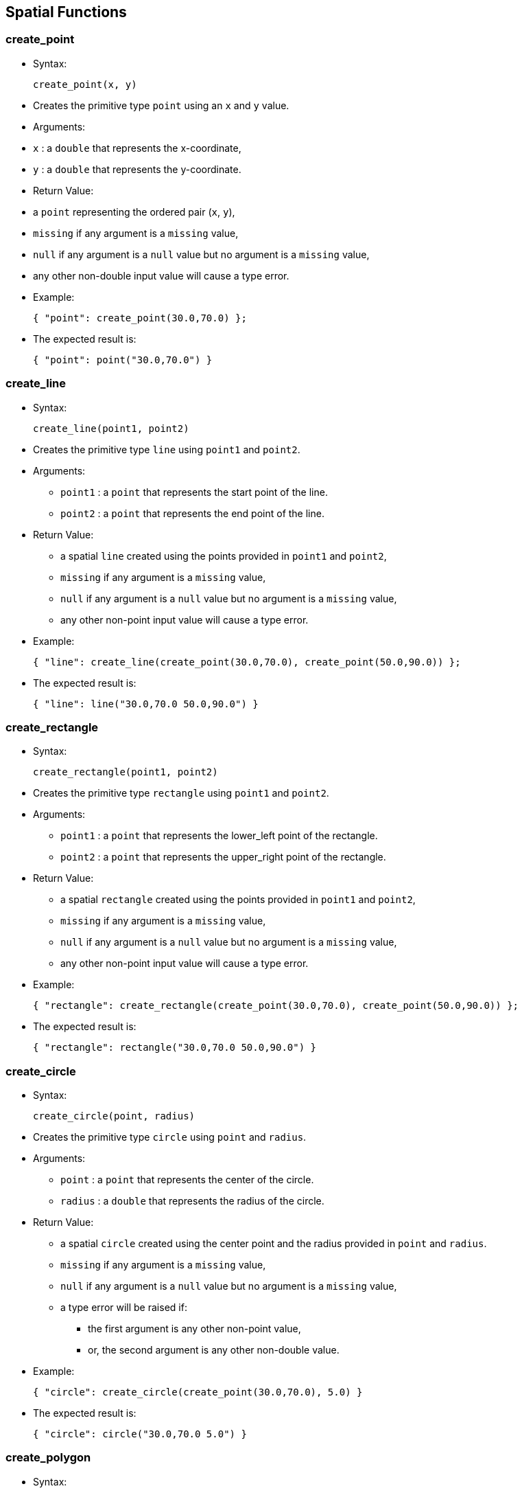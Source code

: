 [[spatial-functions]]
== Spatial Functions

[[create_point]]
=== create_point

* Syntax:
+
------------------
create_point(x, y)
------------------
* Creates the primitive type `point` using an `x` and `y` value.
* Arguments:
* `x` : a `double` that represents the x-coordinate,
* `y` : a `double` that represents the y-coordinate.
* Return Value:
* a `point` representing the ordered pair (`x`, `y`),
* `missing` if any argument is a `missing` value,
* `null` if any argument is a `null` value but no argument is a
`missing` value,
* any other non-double input value will cause a type error.
* Example:
+
-------------------------------------
{ "point": create_point(30.0,70.0) };
-------------------------------------
* The expected result is:
+
-------------------------------
{ "point": point("30.0,70.0") }
-------------------------------

[[create_line]]
=== create_line

* Syntax:
+
---------------------------
create_line(point1, point2)
---------------------------
* Creates the primitive type `line` using `point1` and `point2`.
* Arguments:
** `point1` : a `point` that represents the start point of the line.
** `point2` : a `point` that represents the end point of the line.
* Return Value:
** a spatial `line` created using the points provided in `point1` and
`point2`,
** `missing` if any argument is a `missing` value,
** `null` if any argument is a `null` value but no argument is a
`missing` value,
** any other non-point input value will cause a type error.
* Example:
+
--------------------------------------------------------------------------
{ "line": create_line(create_point(30.0,70.0), create_point(50.0,90.0)) };
--------------------------------------------------------------------------
* The expected result is:
+
---------------------------------------
{ "line": line("30.0,70.0 50.0,90.0") }
---------------------------------------

[[create_rectangle]]
=== create_rectangle

* Syntax:
+
--------------------------------
create_rectangle(point1, point2)
--------------------------------
* Creates the primitive type `rectangle` using `point1` and `point2`.
* Arguments:
** `point1` : a `point` that represents the lower_left point of the
rectangle.
** `point2` : a `point` that represents the upper_right point of the
rectangle.
* Return Value:
** a spatial `rectangle` created using the points provided in `point1`
and `point2`,
** `missing` if any argument is a `missing` value,
** `null` if any argument is a `null` value but no argument is a
`missing` value,
** any other non-point input value will cause a type error.
* Example:
+
------------------------------------------------------------------------------------
{ "rectangle": create_rectangle(create_point(30.0,70.0), create_point(50.0,90.0)) };
------------------------------------------------------------------------------------
* The expected result is:
+
-------------------------------------------------
{ "rectangle": rectangle("30.0,70.0 50.0,90.0") }
-------------------------------------------------

[[create_circle]]
=== create_circle

* Syntax:
+
----------------------------
create_circle(point, radius)
----------------------------
* Creates the primitive type `circle` using `point` and `radius`.
* Arguments:
** `point` : a `point` that represents the center of the circle.
** `radius` : a `double` that represents the radius of the circle.
* Return Value:
** a spatial `circle` created using the center point and the radius
provided in `point` and `radius`.
** `missing` if any argument is a `missing` value,
** `null` if any argument is a `null` value but no argument is a
`missing` value,
** a type error will be raised if:
*** the first argument is any other non-point value,
*** or, the second argument is any other non-double value.
* Example:
+
---------------------------------------------------------
{ "circle": create_circle(create_point(30.0,70.0), 5.0) }
---------------------------------------------------------
* The expected result is:
+
-------------------------------------
{ "circle": circle("30.0,70.0 5.0") }
-------------------------------------

[[create_polygon]]
=== create_polygon

* Syntax:
+
---------------------
create_polygon(array)
---------------------
* Creates the primitive type `polygon` using the double values provided
in the argument `array`. Each two consecutive double values represent a
point starting from the first double value in the array. Note that at
least six double values should be specified, meaning a total of three
points.
* Arguments:
** `array` : an array of doubles representing the points of the polygon.
* Return Value:
** a `polygon`, represents a spatial simple polygon created using the
points provided in `array`.
** `missing` if the argument is a `missing` value,
** `null` if the argument is a `null` value,
** `missing` if any element in the input array is `missing`,
** `null` if any element in the input array is `null` but no element in
the input array is `missing`,
** any other non-array input value or non-double element in the input
array will cause a type error.
* Example:
+
-----------------------------------------------------------------
{ "polygon": create_polygon([1.0,1.0,2.0,2.0,3.0,3.0,4.0,4.0]) };
-----------------------------------------------------------------
* The expected result is:
+
---------------------------------------------------------
{ "polygon": polygon("1.0,1.0 2.0,2.0 3.0,3.0 4.0,4.0") }
---------------------------------------------------------

[[get_xget_y]]
=== get_x/get_y

* Syntax:
+
----------------------------
get_x(point) or get_y(point)
----------------------------
* Returns the x or y coordinates of a point `point`.
* Arguments:
** `point` : a `point`.
* Return Value:
** a `double` representing the x or y coordinates of the point `point`,
** `missing` if the argument is a `missing` value,
** `null` if the argument is a `null` value,
** any other non-point input value will cause a type error.
* Example:
+
-----------------------------------------------------------------------------------------------
{ "x_coordinate": get_x(create_point(2.3,5.0)), "y_coordinate": get_y(create_point(2.3,5.0)) };
-----------------------------------------------------------------------------------------------
* The expected result is:
+
--------------------------------------------
{ "x_coordinate": 2.3, "y_coordinate": 5.0 }
--------------------------------------------

[[get_points]]
=== get_points

* Syntax:
+
--------------------------
get_points(spatial_object)
--------------------------
* Returns an ordered array of the points forming the spatial object
`spatial_object`.
* Arguments:
** `spatial_object` : a `point`, `line`, `rectangle`, `circle`, or
`polygon`.
* Return Value:
** an `array` of the points forming the spatial object `spatial_object`,
** `missing` if the argument is a `missing` value,
** `null` if the argument is a `null` value,
** any other non-spatial-object input value will cause a type error.
* Example:
+
-------------------------------------------------------------
get_points(create_polygon([1.0,1.0,2.0,2.0,3.0,3.0,4.0,4.0]))
-------------------------------------------------------------
* The expected result is:
+
--------------------------------------------------------------------------
[ point("1.0,1.0"), point("2.0,2.0"), point("3.0,3.0"), point("4.0,4.0") ]
--------------------------------------------------------------------------

[[get_centerget_radius]]
=== get_center/get_radius

* Syntax:
+
--------------------------------------------------------------
get_center(circle_expression) or get_radius(circle_expression)
--------------------------------------------------------------
* Returns the center and the radius of a circle `circle_expression`,
respectively.
* Arguments:
** `circle_expression` : a `circle`.
* Return Value:
** a `point` or `double`, represent the center or radius of the circle
`circle_expression`.
** `missing` if the argument is a `missing` value,
** `null` if the argument is a `null` value,
** any other non-circle input value will cause a type error.
* Example:
+
-------------------------------------------------------------------------
{
  "circle_radius": get_radius(create_circle(create_point(6.0,3.0), 1.0)),
  "circle_center": get_center(create_circle(create_point(6.0,3.0), 1.0))
};
-------------------------------------------------------------------------
* The expected result is:
+
-----------------------------------------------------------
{ "circle_radius": 1.0, "circle_center": point("6.0,3.0") }
-----------------------------------------------------------

[[spatial_distance]]
=== spatial_distance

* Syntax:
+
--------------------------------
spatial_distance(point1, point2)
--------------------------------
* Returns the Euclidean distance between `point1` and `point2`.
* Arguments:
** `point1` : a `point`.
** `point2` : a `point`.
* Return Value:
** a `double` as the Euclidean distance between `point1` and `point2`.
** `missing` if any argument is a `missing` value,
** `null` if any argument is a `null` value but no argument is a
`missing` value,
** any other non-point input value will cause a type error.
* Example:
+
----------------------------------------------------------------
spatial_distance(point("47.44,80.65"), create_point(30.0,70.0));
----------------------------------------------------------------
* The expected result is:
+
------------------
20.434678857275934
------------------

[[spatial_area]]
=== spatial_area

* Syntax:
+
-----------------------------------
spatial_area(spatial_2d_expression)
-----------------------------------
* Returns the spatial area of `spatial_2d_expression`.
* Arguments:
** `spatial_2d_expression` : a `rectangle`, `circle`, or `polygon`.
* Return Value:
** a `double` representing the area of `spatial_2d_expression`.
** `missing` if the argument is a `missing` value,
** `null` if the argument is a `null` value,
** any other non-2d-spatial-object will cause a type error.
* Example:
+
--------------------------------------------------------
spatial_area(create_circle(create_point(0.0,0.0), 5.0));
--------------------------------------------------------
* The expected result is:
+
-----------
78.53981625
-----------

[[spatial_intersect]]
=== spatial_intersect

* Syntax:
+
---------------------------------------------------
spatial_intersect(spatial_object1, spatial_object2)
---------------------------------------------------
* Checks whether `@arg1` and `@arg2` spatially intersect each other.
* Arguments:
** `spatial_object1` : a `point`, `line`, `rectangle`, `circle`, or
`polygon`.
** `spatial_object2` : a `point`, `line`, `rectangle`, `circle`, or
`polygon`.
* Return Value:
** a `boolean` representing whether `spatial_object1` and
`spatial_object2` spatially overlap with each other,
** `missing` if any argument is a `missing` value,
** `null` if any argument is a `null` value but no argument is a
`missing` value,
** any other non-spatial-object input value will cause a type error.
* Example:
+
------------------------------------------------------------------------------------------------------------
spatial_intersect(point("39.28,70.48"), create_rectangle(create_point(30.0,70.0), create_point(40.0,80.0)));
------------------------------------------------------------------------------------------------------------
* The expected result is:
+
----
true
----

[[spatial_cell]]
=== spatial_cell

* Syntax:
+
------------------------------------------------------
spatial_cell(point1, point2, x_increment, y_increment)
------------------------------------------------------
* Returns the grid cell that `point1` belongs to.
* Arguments:
** `point1` : a `point` representing the point of interest that its grid
cell will be returned.
** `point2` : a `point` representing the origin of the grid.
** `x_increment` : a `double`, represents X increments.
** `y_increment` : a `double`, represents Y increments.
* Return Value:
** a `rectangle` representing the grid cell that `point1` belongs to,
** `missing` if any argument is a `missing` value,
** `null` if any argument is a `null` value but no argument is a
`missing` value,
** a type error will be raised if:
*** the first or second argument is any other non-point value,
*** or, the second or third argument is any other non-double value.
* Example:
+
----------------------------------------------------------------------
spatial_cell(point("39.28,70.48"), create_point(20.0,50.0), 5.5, 6.0);
----------------------------------------------------------------------
* The expected result is:
+
---------------------------------
rectangle("36.5,68.0 42.0,74.0");
---------------------------------

